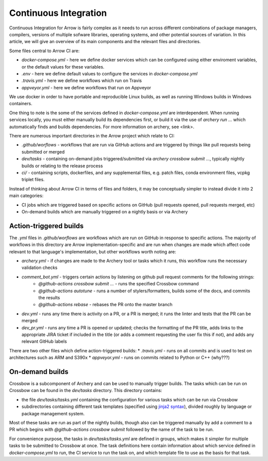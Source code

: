 .. Licensed to the Apache Software Foundation (ASF) under one
.. or more contributor license agreements.  See the NOTICE file
.. distributed with this work for additional information
.. regarding copyright ownership.  The ASF licenses this file
.. to you under the Apache License, Version 2.0 (the
.. "License"); you may not use this file except in compliance
.. with the License.  You may obtain a copy of the License at

..   http://www.apache.org/licenses/LICENSE-2.0

.. Unless required by applicable law or agreed to in writing,
.. software distributed under the License is distributed on an
.. "AS IS" BASIS, WITHOUT WARRANTIES OR CONDITIONS OF ANY
.. KIND, either express or implied.  See the License for the
.. specific language governing permissions and limitations
.. under the License.

Continuous Integration
======================

Continuous Integration for Arrow is fairly complex as it needs to run across different combinations of package managers, compilers, versions of multiple sofware libraries, operating systems, and other potential sources of variation.  In this article, we will give an overview of its main components and the relevant files and directories.

Some files central to Arrow CI are:

* `docker-compose.yml` - here we define docker services which can be configured using either enviroment variables, or the default values for these variables.
* `.env` - here we define default values to configure the services in `docker-compose.yml`
* `.travis.yml` - here we define workflows which run on Travis
* `appveyor.yml` - here we define workflows that run on Appveyor

We use docker in order to have portable and reproducible Linux builds, as well as running Windows builds in Windows containers.

One thing to note is the some of the services defined in `docker-compose.yml` are interdependent.  When running services locally, you must either manually build its dependencies first, or build it via the use of `archery run ...` which automatically finds and builds dependencies.  For more information on archery, see <link>.

There are numerous important directories in the Arrow project which relate to CI:

* `.github/worflows` - workflows that are run via GitHub actions and are triggered by things like pull requests being submitted or merged
* `dev/tasks` - containing on-demand jobs triggered/submitted via `archery crossbow submit ...`, typically nightly builds or relating to the release process
* `ci/` - containing scripts, dockerfiles, and any supplemental files, e.g. patch files, conda environment files, vcpkg triplet files.

Instead of thinking about Arrow CI in terms of files and folders, it may be conceptually simpler to instead divide it into 2 main categories:

* CI jobs which are triggered based on specific actions on GitHub (pull requests opened, pull requests merged, etc)
* On-demand builds which are manually triggered on a nightly basis or via Archery

Action-triggered builds
-----------------------

The `.yml` files in `.github/worflows` are workflows which are run on GitHub in response to specific actions.  The majority of workflows in this directory are Arrow implementation-specific and are run when changes are made which affect code relevant to that language's implementation, but other workflows worth noting are:

* `archery.yml` - if changes are made to the Archery tool or tasks which it runs, this workflow runs the necessary validation checks
* `comment_bot.yml` - triggers certain actions by listening on github pull request comments for the following strings:
	* `@github-actions crossbow submit ...` - runs the specified Crossbow command
	* `@github-actions autotune` - runs a number of stylers/formatters, builds some of the docs, and commits the results
	* `@github-actions rebase` - rebases the PR onto the master branch
* `dev.yml` - runs any time there is activity on a PR, or a PR is merged; it runs the linter and tests that the PR can be merged
* `dev_pr.yml` - runs any time a PR is opened or updated; checks the formatting of the PR title, adds links to the appropriate JIRA ticket if included in the title (or adds a comment requesting the user fix this if not), and adds any relevant GitHub labels

There are two other files which define action-triggered builds:
* `.travis.yml` - runs on all commits and is used to test on architectures such as ARM and S390x
* `appveyor.yml` - runs on commits related to Python or C++ (why???)

On-demand builds
-----------------------

Crossbow is a subcomponent of Archery and can be used to manually trigger builds.  The tasks which can be run on Crossbow can be found in the `dev/tasks` directory.  This directory contains:

* the file `dev/tasks/tasks.yml` containing the configuration for various tasks which can be run via Crossbow
* subdirectories containing different task templates (specified using `jinja2 syntax <https://jinja2docs.readthedocs.io/en/stable/>`_), divided roughly by language or package management system.

Most of these tasks are run as part of the nightly builds, though also can be triggered manually by add a comment to a PR which begins with `@github-actions crossbow submit` followed by the name of the task to be run.

For convenience purpose, the tasks in `dev/tasks/tasks.yml` are defined in groups, which makes it simpler for multiple tasks to be submitted to Crossbow at once.  The task definitions here contain information about which service defined in `docker-compose.yml` to run, the CI service to run the task on, and which template file to use as the basis for that task.

